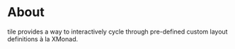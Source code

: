 * About
tile provides a way to interactively cycle through pre-defined custom layout definitions à la XMonad.
